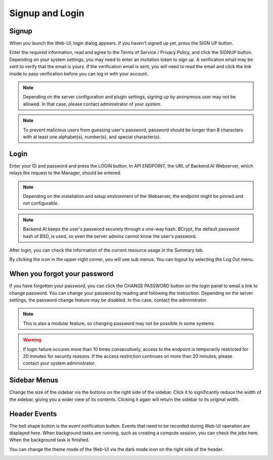 ================
Signup and Login
================

Signup
------

When you launch the Web-UI, login dialog appears. If you haven't signed up
yet, press the SIGN UP button.

.. image:: login_dialog.png
   :width: 400
   :align: center
   :alt: Login dialog

Enter the required information, read and agree to the Terms of Service /
Privacy Policy, and click the SIGNUP button. Depending on your system settings,
you may need to enter an invitation token to sign up. A verification email may
be sent to verify that the email is yours. If the verification email is sent, you
will need to read the email and click the link inside to pass verification
before you can log in with your account.

.. image:: signup_dialog.PNG
   :width: 350
   :align: center
   :alt: Signup dialog

.. note::
   Depending on the server configuration and plugin settings, signing up by
   anonymous user may not be allowed. In that case, please contact administrator
   of your system.

.. note::
   To prevent malicious users from guessing user's password, password should be longer
   than 8 characters with at least one alphabet(s), number(s), and special
   character(s).

Login
-----

Enter your ID and password and press the LOGIN button. In API ENDPOINT, the URL
of Backend.AI Webserver, which relays the request to the Manager, should be
entered.

.. note::
   Depending on the installation and setup environment of the Webserver,
   the endpoint might be pinned and not configurable.

.. note::
   Backend.AI keeps the user's password securely through a one-way hash. BCrypt,
   the default password hash of BSD, is used, so even the server admins cannot
   know the user's password.

After login, you can check the information of the current resource usage in
the Summary tab.

By clicking the icon in the upper-right corner, you will see sub menus. You
can logout by selecting the Log Out menu.

.. image:: signout_button.png
   :width: 600
   :align: center
   :alt: Signout button


When you forgot your password
-----------------------------

If you have forgotten your password, you can click the CHANGE PASSWORD button on
the login panel to email a link to change password. You can change your password
by reading and following the instruction. Depending on the server settings, the
password change feature may be disabled. In this case, contact the
administrator.

.. image:: forgot_password_panel.png
   :width: 350
   :align: center
   :alt: Signout button

.. note::
   This is also a modular feature, so changing password may not be possible in
   some systems.

.. warning::
   If login failure occures more than 10 times consecutively, access
   to the endpoint is temporarily restricted for 20 minutes for security
   reasons. If the access restriction continues on more than 20 minutes, please contact
   your system administrator.


Sidebar Menus
-------------------- 

Change the size of the sidebar via the buttons on the right side of the sidebar. 
Click it to significantly reduce the width of the sidebar, giving you a wider view of its contents. 
Clicking it again will return the sidebar to its original width.


.. image:: ui_menu.png
   :align: center
   :width: 600

Header Events
----------------
The bell shape button is the event notification button. 
Events that need to be recorded during Web-UI operation are displayed here. 
When background tasks are running, such as creating a compute session, 
you can check the jobs here. When the background task is finished. 

.. image:: notification.png
   :align: center
   :width: 600

You can change the theme mode of the Web-UI via the dark mode icon on the 
right side of the header. 

.. image:: theme_mode.png
   :align: center
   :width: 800


.. There is a question mark icon at the lower right side of the header. 
.. Click this icon to access the web version of this guide document.